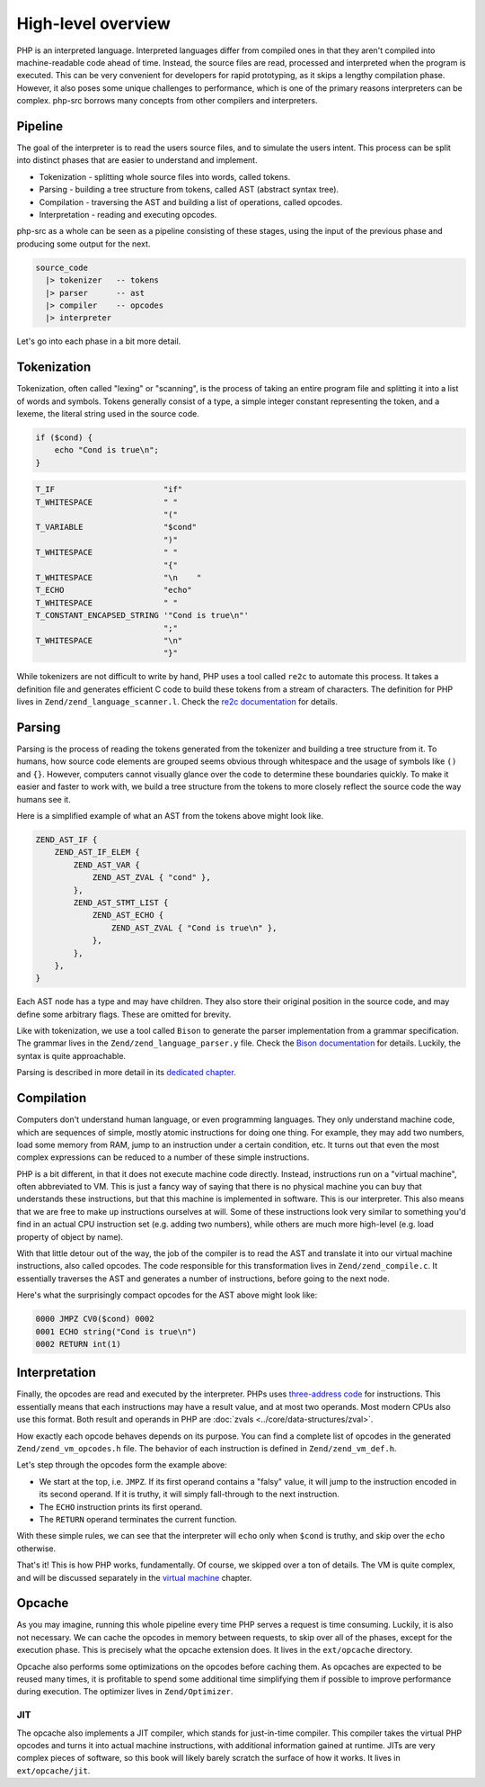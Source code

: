 #####################
 High-level overview
#####################

PHP is an interpreted language. Interpreted languages differ from compiled ones in that they aren't
compiled into machine-readable code ahead of time. Instead, the source files are read, processed and
interpreted when the program is executed. This can be very convenient for developers for rapid
prototyping, as it skips a lengthy compilation phase. However, it also poses some unique challenges
to performance, which is one of the primary reasons interpreters can be complex. php-src borrows
many concepts from other compilers and interpreters.

**********
 Pipeline
**********

The goal of the interpreter is to read the users source files, and to simulate the users intent.
This process can be split into distinct phases that are easier to understand and implement.

-  Tokenization - splitting whole source files into words, called tokens.
-  Parsing - building a tree structure from tokens, called AST (abstract syntax tree).
-  Compilation - traversing the AST and building a list of operations, called opcodes.
-  Interpretation - reading and executing opcodes.

php-src as a whole can be seen as a pipeline consisting of these stages, using the input of the
previous phase and producing some output for the next.

.. code:: haskell

   source_code
     |> tokenizer   -- tokens
     |> parser      -- ast
     |> compiler    -- opcodes
     |> interpreter

Let's go into each phase in a bit more detail.

**************
 Tokenization
**************

Tokenization, often called "lexing" or "scanning", is the process of taking an entire program file
and splitting it into a list of words and symbols. Tokens generally consist of a type, a simple
integer constant representing the token, and a lexeme, the literal string used in the source code.

.. code:: php

   if ($cond) {
       echo "Cond is true\n";
   }

.. code:: text

   T_IF                       "if"
   T_WHITESPACE               " "
                              "("
   T_VARIABLE                 "$cond"
                              ")"
   T_WHITESPACE               " "
                              "{"
   T_WHITESPACE               "\n    "
   T_ECHO                     "echo"
   T_WHITESPACE               " "
   T_CONSTANT_ENCAPSED_STRING '"Cond is true\n"'
                              ";"
   T_WHITESPACE               "\n"
                              "}"

While tokenizers are not difficult to write by hand, PHP uses a tool called ``re2c`` to automate
this process. It takes a definition file and generates efficient C code to build these tokens from a
stream of characters. The definition for PHP lives in ``Zend/zend_language_scanner.l``. Check the
`re2c documentation`_ for details.

.. _re2c documentation: https://re2c.org/

*********
 Parsing
*********

Parsing is the process of reading the tokens generated from the tokenizer and building a tree
structure from it. To humans, how source code elements are grouped seems obvious through whitespace
and the usage of symbols like ``()`` and ``{}``. However, computers cannot visually glance over the
code to determine these boundaries quickly. To make it easier and faster to work with, we build a
tree structure from the tokens to more closely reflect the source code the way humans see it.

Here is a simplified example of what an AST from the tokens above might look like.

.. code:: text

   ZEND_AST_IF {
       ZEND_AST_IF_ELEM {
           ZEND_AST_VAR {
               ZEND_AST_ZVAL { "cond" },
           },
           ZEND_AST_STMT_LIST {
               ZEND_AST_ECHO {
                   ZEND_AST_ZVAL { "Cond is true\n" },
               },
           },
       },
   }

Each AST node has a type and may have children. They also store their original position in the
source code, and may define some arbitrary flags. These are omitted for brevity.

Like with tokenization, we use a tool called ``Bison`` to generate the parser implementation from a
grammar specification. The grammar lives in the ``Zend/zend_language_parser.y`` file. Check the
`Bison documentation`_ for details. Luckily, the syntax is quite approachable.

.. _bison documentation: https://www.gnu.org/software/bison/manual/

Parsing is described in more detail in its `dedicated chapter <todo>`__.

*************
 Compilation
*************

Computers don't understand human language, or even programming languages. They only understand
machine code, which are sequences of simple, mostly atomic instructions for doing one thing. For
example, they may add two numbers, load some memory from RAM, jump to an instruction under a certain
condition, etc. It turns out that even the most complex expressions can be reduced to a number of
these simple instructions.

PHP is a bit different, in that it does not execute machine code directly. Instead, instructions run
on a "virtual machine", often abbreviated to VM. This is just a fancy way of saying that there is no
physical machine you can buy that understands these instructions, but that this machine is
implemented in software. This is our interpreter. This also means that we are free to make up
instructions ourselves at will. Some of these instructions look very similar to something you'd find
in an actual CPU instruction set (e.g. adding two numbers), while others are much more high-level
(e.g. load property of object by name).

With that little detour out of the way, the job of the compiler is to read the AST and translate it
into our virtual machine instructions, also called opcodes. The code responsible for this
transformation lives in ``Zend/zend_compile.c``. It essentially traverses the AST and generates a
number of instructions, before going to the next node.

Here's what the surprisingly compact opcodes for the AST above might look like:

.. code:: text

   0000 JMPZ CV0($cond) 0002
   0001 ECHO string("Cond is true\n")
   0002 RETURN int(1)

****************
 Interpretation
****************

Finally, the opcodes are read and executed by the interpreter. PHPs uses `three-address code`_ for
instructions. This essentially means that each instructions may have a result value, and at most two
operands. Most modern CPUs also use this format. Both result and operands in PHP are :doc:`zvals
<../core/data-structures/zval>`.

.. _three-address code: https://en.wikipedia.org/wiki/Three-address_code

How exactly each opcode behaves depends on its purpose. You can find a complete list of opcodes in
the generated ``Zend/zend_vm_opcodes.h`` file. The behavior of each instruction is defined in
``Zend/zend_vm_def.h``.

Let's step through the opcodes form the example above:

-  We start at the top, i.e. ``JMPZ``. If its first operand contains a "falsy" value, it will jump
   to the instruction encoded in its second operand. If it is truthy, it will simply fall-through to
   the next instruction.

-  The ``ECHO`` instruction prints its first operand.

-  The ``RETURN`` operand terminates the current function.

With these simple rules, we can see that the interpreter will ``echo`` only when ``$cond`` is
truthy, and skip over the ``echo`` otherwise.

That's it! This is how PHP works, fundamentally. Of course, we skipped over a ton of details. The VM
is quite complex, and will be discussed separately in the `virtual machine <todo>`__ chapter.

*********
 Opcache
*********

As you may imagine, running this whole pipeline every time PHP serves a request is time consuming.
Luckily, it is also not necessary. We can cache the opcodes in memory between requests, to skip over
all of the phases, except for the execution phase. This is precisely what the opcache extension
does. It lives in the ``ext/opcache`` directory.

Opcache also performs some optimizations on the opcodes before caching them. As opcaches are
expected to be reused many times, it is profitable to spend some additional time simplifying them if
possible to improve performance during execution. The optimizer lives in ``Zend/Optimizer``.

JIT
===

The opcache also implements a JIT compiler, which stands for just-in-time compiler. This compiler
takes the virtual PHP opcodes and turns it into actual machine instructions, with additional
information gained at runtime. JITs are very complex pieces of software, so this book will likely
barely scratch the surface of how it works. It lives in ``ext/opcache/jit``.

